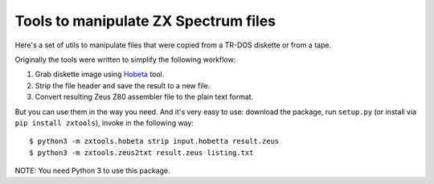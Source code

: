 ============================================
Tools to manipulate ZX Spectrum files
============================================

.. image:: https://travis-ci.org/codeatcpp/zxtools.svg?branch=master
    :target: https://travis-ci.org/codeatcpp/zxtools

.. image:: https://codecov.io/gh/codeatcpp/zxtools/branch/master/graph/badge.svg
  :target: https://codecov.io/gh/codeatcpp/zxtools    

Here's a set of utils to manipulate files that were copied from a TR-DOS diskette or from a tape.

Originally the tools were written to simplify the following workflow:

1. Grab diskette image using `Hobeta <http://speccy.info/Hobeta>`_ tool.
2. Strip the file header and save the result to a new file.
3. Convert resulting Zeus Z80 assembler file to the plain text format.

But you can use them in the way you need. And it's very easy to use: download the package, run ``setup.py`` (or install via ``pip install zxtools``), invoke in the following way::

   $ python3 -m zxtools.hobeta strip input.hobetta result.zeus
   $ python3 -m zxtools.zeus2txt result.zeus listing.txt

NOTE: You need Python 3 to use this package.
